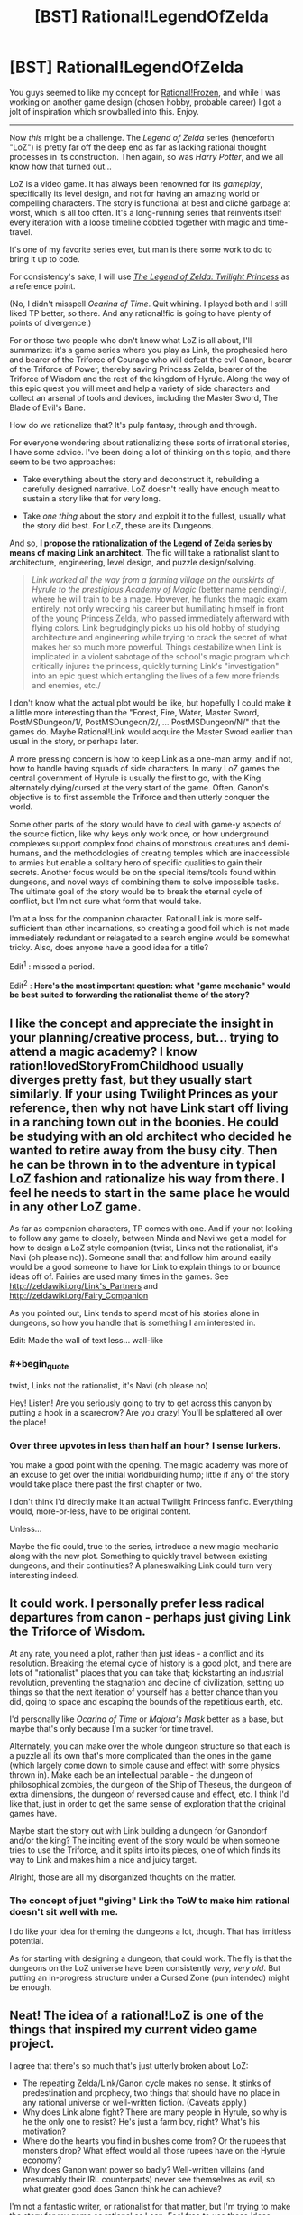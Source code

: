 #+TITLE: [BST] Rational!LegendOfZelda

* [BST] Rational!LegendOfZelda
:PROPERTIES:
:Author: AmeteurOpinions
:Score: 16
:DateUnix: 1392038048.0
:END:
You guys seemed to like my concept for [[http://www.reddit.com/r/rational/comments/1w14i4/bstspoilers_rationalfrozen/][Rational!Frozen]], and while I was working on another game design (chosen hobby, probable career) I got a jolt of inspiration which snowballed into this. Enjoy.

--------------

Now /this/ might be a challenge. The /Legend of Zelda/ series (henceforth "LoZ") is pretty far off the deep end as far as lacking rational thought processes in its construction. Then again, so was /Harry Potter/, and we all know how that turned out...

LoZ is a video game. It has always been renowned for its /gameplay/, specifically its level design, and not for having an amazing world or compelling characters. The story is functional at best and cliché garbage at worst, which is all too often. It's a long-running series that reinvents itself every iteration with a loose timeline cobbled together with magic and time-travel.

It's one of my favorite series ever, but man is there some work to do to bring it up to code.

For consistency's sake, I will use [[http://www.youtube.com/watch?v=l3h2_oYl76M&feature=em-share_video_user][/The Legend of Zelda: Twilight Princess/]] as a reference point.

(No, I didn't misspell /Ocarina of Time/. Quit whining. I played both and I still liked TP better, so there. And any rational!fic is going to have plenty of points of divergence.)

For or those two people who don't know what LoZ is all about, I'll summarize: it's a game series where you play as Link, the prophesied hero and bearer of the Triforce of Courage who will defeat the evil Ganon, bearer of the Triforce of Power, thereby saving Princess Zelda, bearer of the Triforce of Wisdom and the rest of the kingdom of Hyrule. Along the way of this epic quest you will meet and help a variety of side characters and collect an arsenal of tools and devices, including the Master Sword, The Blade of Evil's Bane.

How do we rationalize that? It's pulp fantasy, through and through.

For everyone wondering about rationalizing these sorts of irrational stories, I have some advice. I've been doing a lot of thinking on this topic, and there seem to be two approaches:

- Take everything about the story and deconstruct it, rebuilding a carefully designed narrative. LoZ doesn't really have enough meat to sustain a story like that for very long.

- Take /one thing/ about the story and exploit it to the fullest, usually what the story did best. For LoZ, these are its Dungeons.

And so, *I propose the rationalization of the Legend of Zelda series by means of making Link an architect.* The fic will take a rationalist slant to architecture, engineering, level design, and puzzle design/solving.

#+begin_quote
  /Link worked all the way from a farming village on the outskirts of Hyrule to the prestigious Academy of Magic/ (better name pending)/, where he will train to be a mage. However, he flunks the magic exam entirely, not only wrecking his career but humiliating himself in front of the young Princess Zelda, who passed immediately afterward with flying colors. Link begrudgingly picks up his old hobby of studying architecture and engineering while trying to crack the secret of what makes her so much more powerful. Things destabilize when Link is implicated in a violent sabotage of the school's magic program which critically injures the princess, quickly turning Link's "investigation" into an epic quest which entangling the lives of a few more friends and enemies, etc./
#+end_quote

I don't know what the actual plot would be like, but hopefully I could make it a little more interesting than the "Forest, Fire, Water, Master Sword, PostMSDungeon/1/, PostMSDungeon/2/, ... PostMSDungeon/N/" that the games do. Maybe Rational!Link would acquire the Master Sword earlier than usual in the story, or perhaps later.

A more pressing concern is how to keep Link as a one-man army, and if not, how to handle having squads of side characters. In many LoZ games the central government of Hyrule is usually the first to go, with the King alternately dying/cursed at the very start of the game. Often, Ganon's objective is to first assemble the Triforce and then utterly conquer the world.

Some other parts of the story would have to deal with game-y aspects of the source fiction, like why keys only work once, or how underground complexes support complex food chains of monstrous creatures and demi-humans, and the methodologies of creating temples which are inaccessible to armies but enable a solitary hero of specific qualities to gain their secrets. Another focus would be on the special items/tools found within dungeons, and novel ways of combining them to solve impossible tasks. The ultimate goal of the story would be to break the eternal cycle of conflict, but I'm not sure what form that would take.

I'm at a loss for the companion character. Rational!Link is more self-sufficient than other incarnations, so creating a good foil which is not made immediately redundant or relagated to a search engine would be somewhat tricky. Also, does anyone have a good idea for a title?

Edit^{1} : missed a period.

Edit^{2} : *Here's the most important question: what "game mechanic" would be best suited to forwarding the rationalist theme of the story?*


** I like the concept and appreciate the insight in your planning/creative process, but... trying to attend a magic academy? I know ration!lovedStoryFromChildhood usually diverges pretty fast, but they usually start similarly. If your using Twilight Princes as your reference, then why not have Link start off living in a ranching town out in the boonies. He could be studying with an old architect who decided he wanted to retire away from the busy city. Then he can be thrown in to the adventure in typical LoZ fashion and rationalize his way from there. I feel he needs to start in the same place he would in any other LoZ game.

As far as companion characters, TP comes with one. And if your not looking to follow any game to closely, between Minda and Navi we get a model for how to design a LoZ style companion (twist, Links not the rationalist, it's Navi (oh please no)). Someone small that and follow him around easily would be a good someone to have for Link to explain things to or bounce ideas off of. Fairies are used many times in the games. See [[http://zeldawiki.org/Link's_Partners]] and [[http://zeldawiki.org/Fairy_Companion]]

As you pointed out, Link tends to spend most of his stories alone in dungeons, so how you handle that is something I am interested in.

Edit: Made the wall of text less... wall-like
:PROPERTIES:
:Author: syberdragon
:Score: 10
:DateUnix: 1392061253.0
:END:

*** #+begin_quote
  twist, Links not the rationalist, it's Navi (oh please no)
#+end_quote

Hey! Listen! Are you seriously going to try to get across this canyon by putting a hook in a scarecrow? Are you crazy! You'll be splattered all over the place!
:PROPERTIES:
:Author: trifith
:Score: 8
:DateUnix: 1392129713.0
:END:


*** Over three upvotes in less than half an hour? I sense lurkers.

You make a good point with the opening. The magic academy was more of an excuse to get over the initial worldbuilding hump; little if any of the story would take place there past the first chapter or two.

I don't think I'd directly make it an actual Twilight Princess fanfic. Everything would, more-or-less, have to be original content.

Unless...

Maybe the fic could, true to the series, introduce a new magic mechanic along with the new plot. Something to quickly travel between existing dungeons, and their continuities? A planeswalking Link could turn very interesting indeed.
:PROPERTIES:
:Author: AmeteurOpinions
:Score: 1
:DateUnix: 1392063181.0
:END:


** It could work. I personally prefer less radical departures from canon - perhaps just giving Link the Triforce of Wisdom.

At any rate, you need a plot, rather than just ideas - a conflict and its resolution. Breaking the eternal cycle of history is a good plot, and there are lots of "rationalist" places that you can take that; kickstarting an industrial revolution, preventing the stagnation and decline of civilization, setting up things so that the next iteration of yourself has a better chance than you did, going to space and escaping the bounds of the repetitious earth, etc.

I'd personally like /Ocarina of Time/ or /Majora's Mask/ better as a base, but maybe that's only because I'm a sucker for time travel.

Alternately, you can make over the whole dungeon structure so that each is a puzzle all its own that's more complicated than the ones in the game (which largely come down to simple cause and effect with some physics thrown in). Make each be an intellectual parable - the dungeon of philosophical zombies, the dungeon of the Ship of Theseus, the dungeon of extra dimensions, the dungeon of reversed cause and effect, etc. I think I'd like that, just in order to get the same sense of exploration that the original games have.

Maybe start the story out with Link building a dungeon for Ganondorf and/or the king? The inciting event of the story would be when someone tries to use the Triforce, and it splits into its pieces, one of which finds its way to Link and makes him a nice and juicy target.

Alright, those are all my disorganized thoughts on the matter.
:PROPERTIES:
:Author: alexanderwales
:Score: 7
:DateUnix: 1392075426.0
:END:

*** The concept of just "giving" Link the ToW to make him rational doesn't sit well with me.

I do like your idea for theming the dungeons a lot, though. That has limitless potential.

As for starting with designing a dungeon, that could work. The fly is that the dungeons on the LoZ universe have been consistently /very, very old/. But putting an in-progress structure under a Cursed Zone (pun intended) might be enough.
:PROPERTIES:
:Author: AmeteurOpinions
:Score: 2
:DateUnix: 1392076645.0
:END:


** Neat! The idea of a rational!LoZ is one of the things that inspired my current video game project.

I agree that there's so much that's just utterly broken about LoZ:

- The repeating Zelda/Link/Ganon cycle makes no sense. It stinks of predestination and prophecy, two things that should have no place in any rational universe or well-written fiction. (Caveats apply.)
- Why does Link alone fight? There are many people in Hyrule, so why is he the only one to resist? He's just a farm boy, right? What's his motivation?
- Where do the hearts you find in bushes come from? Or the rupees that monsters drop? What effect would all those rupees have on the Hyrule economy?
- Why does Ganon want power so badly? Well-written villains (and presumably their IRL counterparts) never see themselves as evil, so what greater good does Ganon think he can achieve?

I'm not a fantastic writer, or rationalist for that matter, but I'm trying to make the story for my game as rational as I can. Feel free to use these ideas below. Having a fanfic of my game, or even just inspiring some aspects of your fic, would let me cross something off my bucket list! ^_^

- There are prophecies but they're all false. The Chosen One / Hero character Lance dies in his first fight.
- Lenna, the protagonist, is a teacher of math and logic. After the kidnapping of her pupils, she seeks out the 'archangel' monster responsible for it. That is the basis of both (a) an explanation of why she might be uniquely well-placed to be rational; and (b) the motivation for her actions in the story.
- I have no explanation for the hearts or coins. But related to the currency issue, the economy is going through some hard times. After the appearance of the archangels people are staying inside rather than going out killing monsters and the banks can't rely on new deposits to pay off their debts.
- There are a few villains in my story; all have good motives. The chairman of the bankers' guild is one. He hatches a plan to save the economy, but by using an ancient high-tech device to manufacture an army of monsters to force the townsfolk to fight and collect more coins. [[#s][The kidnapper archangel is another:]]

There's more about /Lenna's Inception/ [[http://bytten.net/devlog/lennas-inception/][on my website]]. It's playable most of the way through at the moment, albeit without ending, story or external locations yet. But you can at least use keys multiple times. ;)

Back on the topic of rational!LoZ, I think your fic would work well as a "what if": what if Link got the Triforce of Wisdom instead of courage, and that is what made him rational?
:PROPERTIES:
:Author: tcoxon
:Score: 5
:DateUnix: 1392075383.0
:END:

*** #+begin_quote
  The repeating Zelda/Link/Ganon cycle makes no sense. It stinks of predestination and prophecy, two things that should have no place in any rational universe or well-written fiction. (Caveats apply.)
#+end_quote

They're reincarnations of the same person. And Ganon /knows it/.
:PROPERTIES:
:Score: 3
:DateUnix: 1392151059.0
:END:

**** Reincarnation doesn't explain it. Reincarnation is merely the idea that you'll be born again; it doesn't necessitate repeating the same actions in each life.
:PROPERTIES:
:Author: tcoxon
:Score: 2
:DateUnix: 1392152806.0
:END:

***** Ganon has figured out how to give Link and Zelda, the future versions of himself, the optimal life, over many past incarnations, and the game that we play is fun because Ganon is trying to make fun for a future version of himself.
:PROPERTIES:
:Author: celeritatis
:Score: 1
:DateUnix: 1393607053.0
:END:


*** I personally dislike just giving Link the Triforce of Wisdom for a couple of reasons. First, Zelda has had it every time; why has she never managed to do something significant with it? In every single game she's a plot-damsel, practically a non-entity.

Second, I think it's poor taste to say the "Triforce of Wisdom makes you rational" because... well, the Triforce was always distributed by the gods along bloodlines, right? That's a double cliché of determinism, and /just giving/ Link his rationality is not something I want to do.

Edit: not gonna lie, that Archangel Heart looks a lot like a vegetable.
:PROPERTIES:
:Author: AmeteurOpinions
:Score: 1
:DateUnix: 1392076227.0
:END:

**** If you want some resolutions to this, perhaps Zelda has seen through the cycle of history and specifically set up Link to do something big and important with the Triforce of Wisdom - he's her pawn through time. (I'd also argue that Zelda-as-Sheik is definitely not a plot-damsel.)

Alternately, the Triforce of Wisdom doesn't make you rational, it comes to you /because you're rational/. Link gets the Triforce of Courage because he's courageous, right?
:PROPERTIES:
:Author: alexanderwales
:Score: 3
:DateUnix: 1392076864.0
:END:

***** Zelda-as-Sheik only happened once. Her angency fluctuates wildly, but always goes deep in the depths of damselation.

Link doesn't get it because he's courageous. Link has always had the ToC because he was the last descendant of the bloodline of Ancient Hylian Knights. He holds it since birth, with no one act of courage promting it manifestation until Ganon starts using his. Link does get the Master Sword because he's courageous, but I don't know how much of this "worthy hero" nonsense comes from him or from the ToC (which is certainly another thing to explore).

The other reason I don't want to give the ToW to the story's rationalist is because of the exponential intelligence growth. Use the device which makes you smarter to make you even smarter, repeat until god. I don't want to make Link Contessa Ganondorf.

Edit: typo. Friggin mobile.
:PROPERTIES:
:Author: AmeteurOpinions
:Score: 2
:DateUnix: 1392077902.0
:END:


** Have you considered making /Zelda/ the protagonist rather than Link? I mean, she already has the right triforce. Plus, you know, female protagonist are way to rare.

I'm thinking the funny route; Zela constantly has to save link via indirect plotting, while using herself more or less as bait to direct him towards more long term sensible goals.
:PROPERTIES:
:Author: ArmokGoB
:Score: 7
:DateUnix: 1392086668.0
:END:

*** Zelda would be more active, but this can't be a story about plotting. There's simply too much high magic thrown around in the series for me to focus on it without building an actual system for it to work in, which would destroy continuity.

And this is where rantional fanfiction hits its wall; I will never have complete knowledge of the intricacies of the LoZ universe. How do I work around that?
:PROPERTIES:
:Author: AmeteurOpinions
:Score: 2
:DateUnix: 1392128465.0
:END:

**** Build an actual magic system for it. Make a long list of all the various phenomena in the games as if they were observations and then come up with something that can explain as many of them as possible without implying complete idiot balls, then explain away or retcon thed rest.

You'll have to do this either way if you want the story to be at ll meaningful. If you dont want to deal with it you've chosen the wrong franchise to write from, it' simply to integral to the setting.
:PROPERTIES:
:Author: ArmokGoB
:Score: 3
:DateUnix: 1392166290.0
:END:

***** I was going to start with describing how magic is a force of nature that tends to collect and pool like anything else, and how dungeons get infested with monsters as a result of years of neglect and magical pollution/filth/mold/rust/etc. settles in. I was also thinking of an adaptive "lens" of sorts which assists with interpreting data as the primary device of the story. Not quite the Lens of Truth from OoT, but similar.
:PROPERTIES:
:Author: AmeteurOpinions
:Score: 3
:DateUnix: 1392166606.0
:END:

****** Yea that sounds like a good start.
:PROPERTIES:
:Author: ArmokGoB
:Score: 2
:DateUnix: 1392239740.0
:END:


** Rational!Zelda doesn't need much change to the core story structure. Even though sealing things behind plot trinkets is cartoony, it's a great idea if that's what your magic system allows. Ganon generally achieves his aims efficiently, by applying a small amount of sorcery through political channels (in LttP he does this especially well) and Link's strategy of gathering artifacts while hunting down the trinkets sounds completely reasonable given the problems he faces.

The only folly here is that Ganon sits on his thumbs for the meat of the plot: a rational Ganon would be proactive about shoring up his defenses and attempting to intercept Link. A more intelligent Link would be able to handle this. There is room to portray a game of cat and mouse here, which gives you new narrative opportunities while still hitting the same major plot points.

OT's theme of time travel has lots of room for a rational look, although you might want to replace the core time loop with something that makes actual sense. LttP's Dark World's theme of showing people as they are on the inside could be made into a theme of the Dark World bringing out the flaws in your personal utility function.

But the best rationalist Zelda is of course Link's Awakening, as exploring the nature of rationality, the mind, and perception from within what is eventually acknowledged to be a dream screams of possibility.
:PROPERTIES:
:Author: OffColorCommentary
:Score: 4
:DateUnix: 1392100357.0
:END:

*** The cat-and-mice dynamic is inevitable, and preferred.

I'm not so sure about taking one of the existing games' themes and running with it. I feel like, historically, they've already happened, and their events are set in stone. I think they would make better case studies mentioned on tangents than direct rewrites.
:PROPERTIES:
:Author: AmeteurOpinions
:Score: 1
:DateUnix: 1392129613.0
:END:


** Hey, remember Fi, from The Skyward Sword? The spirit-AI thing that lived in your sword and talked in meaningless probabilities?

She should really appear in some improved form in rationalist!Zelda.
:PROPERTIES:
:Author: Vivificient
:Score: 4
:DateUnix: 1392102400.0
:END:

*** I'm not sure. The utiliy of a combat AI which is constantly aware and calculating all the various possibilities of a fight is, in the hands of Rational!Link, unbeatable. My bigger concern is continuity; Fi /does not appear in any other games./ There is no mention of the Master Sword being intelligent anywhere else.
:PROPERTIES:
:Author: AmeteurOpinions
:Score: 1
:DateUnix: 1392128265.0
:END:

**** It's all handwaved in the ending of Skyward Sword so that there's an excuse for her to be 'asleep' and the potential for her to be awakened.

One thing that occurred to me as a natural point of departure: Start with Ocarina of Time, and have everything be the same up to the Temple of Time (including irrational!Link). For a reason to be determined, Ganondorf keeps the Triforce of Wisdom, and here that actually means something: He gets much smarter. Instead of putting Link to sleep for seven years until he becomes an adult, the Sages wake up Fi and have her teach Link x-rationality. After seven years, he is old enough to take up the sword directly; open curtain.
:PROPERTIES:
:Author: VorpalAuroch
:Score: 5
:DateUnix: 1392148884.0
:END:

***** That makes /Ganon/ unbeatable, and still carries the constraints of OoT.
:PROPERTIES:
:Author: AmeteurOpinions
:Score: 1
:DateUnix: 1392149095.0
:END:

****** It makes Ganon unbeatable, /if/ you don't change anything else, but you're going to change a lot of other things.

I don't know what you mean by "still carries the constraints of OoT". You're going to have the constraints of /some/ Zelda, why not the best known/loved one?
:PROPERTIES:
:Author: VorpalAuroch
:Score: 4
:DateUnix: 1392154485.0
:END:

******* Specifically the dungeons of OoT. I'd rather have the freedom to build my own and tailor them to the strengths and weaknesses of Rational!Link rather than depend on existing blueprints. Take inspiration? Sure. Take everything? No way.
:PROPERTIES:
:Author: AmeteurOpinions
:Score: 1
:DateUnix: 1392154786.0
:END:

******** I think you can take the story chassis of OoT without feeling restricted to the actual dungeons. As long as there's at least a vague thematic connection between each dungeon you use and one of the base game's, that's probably enough.
:PROPERTIES:
:Author: VorpalAuroch
:Score: 3
:DateUnix: 1392206574.0
:END:


** A thing from Skyward Sword: The Master Sword was Fi, an AI-like living sword. You could start the story at the moment Link gets the Master Sword, and have some plot reason why this time, Fi is awake (and smarter) and giving him rationality lessons.

Also, I approve of your choice of base game. Twilight Princess was the shit.
:PROPERTIES:
:Author: VorpalAuroch
:Score: 4
:DateUnix: 1392120847.0
:END:


** My stab at the LoZ 'verse is that Link, Ganondorf and Zelda are imprisoned in a Sisyphos-esque eternal struggle.

Maybe Ganondorf as a Sword of Good style villain?
:PROPERTIES:
:Author: mhd-hbd
:Score: 3
:DateUnix: 1392134044.0
:END:


** On your point where you say the temples designed for only one man to navigate are odd: I was always under the impression the temples were designed specifically that way so ONLY the hero (Link) could go through them to retrieve objects, interact with the sages, etc. As in they were designed that way in universe.

Also, on your point of the dungeons having some kind of ecosystem, since they are so old it would be possible that the life inside of it is from small life forms or different life forms evolving to survive better in that environment. Also later on most of the humanoid enemies are undead skeletons, so there is that.
:PROPERTIES:
:Author: Coxville
:Score: 2
:DateUnix: 1392353815.0
:END:


** I started writing this type of a Zelda story, based on the very first Legend of Zelda. Where's a good place to post it? I tried fanfiction.net but even though it's been a long time since I registered there, I don't seem to have a left-hand navigation bar that's apparently required to be able to post anything there. Any other quick and easy suggestions?
:PROPERTIES:
:Author: KJ6BWB
:Score: 2
:DateUnix: 1392947113.0
:END:

*** areunreadreplysure you sure it's not just a screen-sizing issue or something? There are other sites, but fanfiction.net is by far /the/ best one. It's feature complete and more importantly has a massive user base.
:PROPERTIES:
:Author: AmeteurOpinions
:Score: 1
:DateUnix: 1392955016.0
:END:

**** Edit: removed the previous comment. I figured it out. You have to click on your name in the top right corner, then you're taken to the "real" home page. Here: [[https://www.fanfiction.net/s/10130275/1/The-Legend-of-Bart]]
:PROPERTIES:
:Author: KJ6BWB
:Score: 2
:DateUnix: 1392957491.0
:END:


** I always thought that Link tended to make smart decisions, at least in the original game -- I've never played this twilight princess version. He made decisions based on all the knowledge available to him at any particular time. It's not like the NPC's were wordy, after all. Most of them barely had more than a handful of words to say to Link, period, and of course you couldn't try to engage them in a conversation or anything. I started writing some fanfiction about someone from our modern world thrust into the game as "Link". Since the original game allowed you to choose your own name, after I started writing with a character named Link, I changed it to Bart because that's the name I usually put in when I was asked to choose a name. This may make for some errors on the first page, for instance the word "blinked" changed to "bBarted". Here it is: [[https://www.fanfiction.net/s/10130275/1/The-Legend-of-Bart]]
:PROPERTIES:
:Author: KJ6BWB
:Score: 2
:DateUnix: 1392965567.0
:END:
